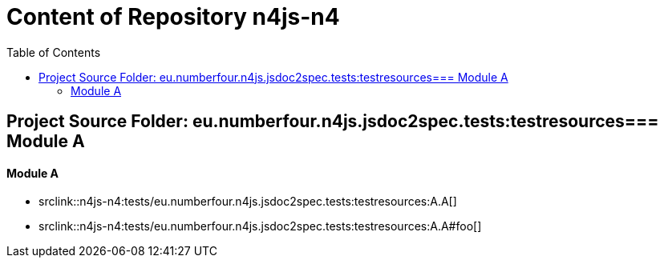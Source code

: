 :toc:

= Content of Repository n4js-n4

== Project Source Folder: eu.numberfour.n4js.jsdoc2spec.tests:testresources=== Module A

==== Module A

	* srclink::n4js-n4:tests/eu.numberfour.n4js.jsdoc2spec.tests:testresources:A.A[]

	* srclink::n4js-n4:tests/eu.numberfour.n4js.jsdoc2spec.tests:testresources:A.A#foo[]
